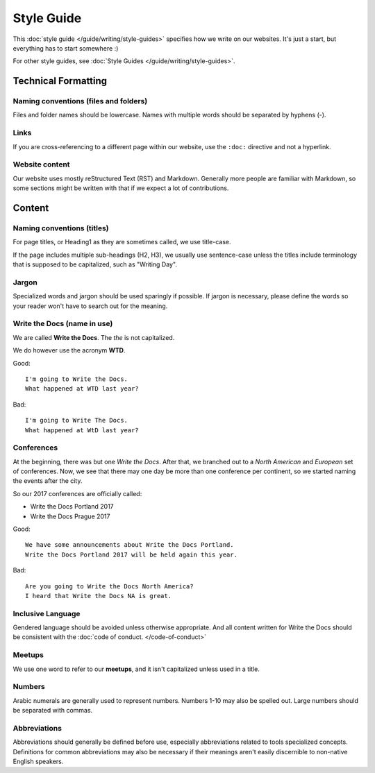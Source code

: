 Style Guide
===========

This :doc:`style guide </guide/writing/style-guides>` specifies how we write on our websites.
It's just a start,
but everything has to start somewhere :)

For other style guides, see :doc:`Style Guides </guide/writing/style-guides>`.

Technical Formatting
--------------------

Naming conventions (files and folders)
~~~~~~~~~~~~~~~~~~~~~~~~~~~~~~~~~~~~~~

Files and folder names should be lowercase. Names with multiple words should be separated by hyphens (-).

Links
~~~~~

If you are cross-referencing to a different page within our website, use the ``:doc:`` directive and not a hyperlink.

Website content
~~~~~~~~~~~~~~~

Our website uses mostly reStructured Text (RST) and Markdown. Generally more people are familiar with Markdown, so some sections might be written with that if we expect a lot of contributions. 

Content
-------

Naming conventions (titles)
~~~~~~~~~~~~~~~~~~~~~~~~~~~

For page titles, or Heading1 as they are sometimes called, we use title-case.

If the page includes multiple sub-headings (H2, H3), we usually use sentence-case unless the titles include terminology that is supposed to be capitalized, such as "Writing Day".

Jargon
~~~~~~

Specialized words and jargon should be used sparingly if possible. If jargon is necessary, please define the words so your reader won't have to search out for the meaning.

Write the Docs (name in use)
~~~~~~~~~~~~~~~~~~~~~~~~~~~~

We are called **Write the Docs**.
The *the* is not capitalized.

We do however use the acronym **WTD**.

.. container:: good

    Good::

        I'm going to Write the Docs.
        What happened at WTD last year?

.. container:: bad

    Bad::

        I'm going to Write The Docs.
        What happened at WtD last year?

Conferences
~~~~~~~~~~~

At the beginning, there was but one *Write the Docs*.
After that, we branched out to a *North American* and *European* set of conferences.
Now, we see that there may one day be more than one conference per continent, so we started naming the events after the city.

So our 2017 conferences are officially called:

* Write the Docs Portland 2017
* Write the Docs Prague 2017


.. container:: good

    Good::

        We have some announcements about Write the Docs Portland.
        Write the Docs Portland 2017 will be held again this year.


.. container:: bad

    Bad::

       Are you going to Write the Docs North America?
       I heard that Write the Docs NA is great.

Inclusive Language
~~~~~~~~~~~~~~~~~~

Gendered language should be avoided unless otherwise appropriate. And all content written for Write the Docs should be consistent with the :doc:`code of conduct. </code-of-conduct>`

Meetups
~~~~~~~

We use one word to refer to our **meetups**, and it isn't capitalized unless used in a title.

Numbers
~~~~~~~

Arabic numerals are generally used to represent numbers. Numbers 1-10 may also be spelled out. Large numbers should be separated with commas.

Abbreviations
~~~~~~~~~~~~~

Abbreviations should generally be defined before use, especially abbreviations related to tools specialized concepts. Definitions for common abbreviations may also be necessary if their meanings aren't easily discernible to non-native English speakers.
